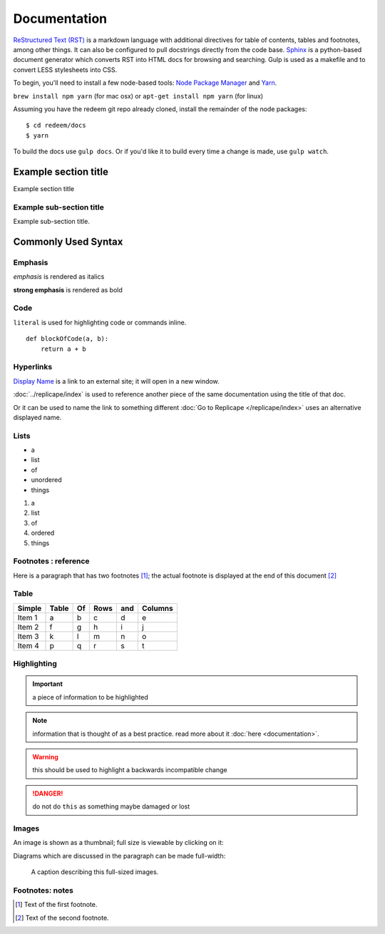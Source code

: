 =============
Documentation
=============

`ReStructured Text (RST) <http://www.sphinx-doc.org/en/stable/rest.html>`_ is a markdown language
with additional directives for table of contents, tables and footnotes, among other things. It can also be
configured to pull docstrings directly from the code base. `Sphinx <http://www.sphinx-doc.org/en/stable/>`_
is a python-based document generator which converts RST into HTML docs for browsing
and searching. Gulp is used as a makefile and to convert LESS stylesheets into CSS.

To begin, you'll need to install a few node-based tools: `Node Package Manager <https://www.npmjs.com/>`_ and `Yarn <https://yarnpkg.com/en/>`_.

``brew install npm yarn`` (for mac osx) or ``apt-get install npm yarn`` (for linux)

Assuming you have the redeem git repo already cloned, install the remainder of the node packages:

::

    $ cd redeem/docs
    $ yarn

To build the docs use ``gulp docs``. Or if you'd like it to build every time a change is made, use ``gulp watch``.

---------------------
Example section title
---------------------

Example section title

~~~~~~~~~~~~~~~~~~~~~~~~~
Example sub-section title
~~~~~~~~~~~~~~~~~~~~~~~~~

Example sub-section title.

--------------------
Commonly Used Syntax
--------------------

~~~~~~~~
Emphasis
~~~~~~~~

*emphasis* is rendered as italics

**strong emphasis** is rendered as bold

~~~~
Code
~~~~

``literal`` is used for highlighting code or commands inline.

::

    def blockOfCode(a, b):
        return a + b


~~~~~~~~~~
Hyperlinks
~~~~~~~~~~

`Display Name <http://link/to/external/site/>`_ is a link to an external site; it will open in a new window.

:doc:`../replicape/index` is used to reference another piece of the same documentation using the title of that doc.

Or it can be used to name the link to something different :doc:`Go to Replicape </replicape/index>` uses an alternative displayed name.

~~~~~
Lists
~~~~~

- a
- list
- of
- unordered
- things

1. a
2. list
3. of
4. ordered
5. things

~~~~~~~~~~~~~~~~~~~~~
Footnotes : reference
~~~~~~~~~~~~~~~~~~~~~

Here is a paragraph that has two footnotes [#f1]_; the actual footnote is displayed at the end of this document [#f2]_

~~~~~
Table
~~~~~

======  =====  == ==== === =======
Simple  Table  Of Rows and Columns
======  =====  == ==== === =======
Item 1  a      b  c    d   e
Item 2  f      g  h    i   j
Item 3  k      l  m    n   o
Item 4  p      q  r    s   t
======  =====  == ==== === =======

~~~~~~~~~~~~
Highlighting
~~~~~~~~~~~~

..  important:: a piece of information to be highlighted

..  note:: information that is thought of as a best practice. read more about it :doc:`here <documentation>`.

..  warning:: this should be used to highlight a backwards incompatible change

..  danger:: do not do ``this`` as something maybe damaged or lost

..  versionadded:: X.Y.Z

~~~~~~
Images
~~~~~~

An image is shown as a thumbnail; full size is viewable by clicking on it:

..  image:: images/replicapelogo.svg

Diagrams which are discussed in the paragraph can be made full-width:

..  figure:: images/replicapelogo.svg

    A caption describing this full-sized images.




~~~~~~~~~~~~~~~~
Footnotes: notes
~~~~~~~~~~~~~~~~

..  [#f1] Text of the first footnote.
..  [#f2] Text of the second footnote.
